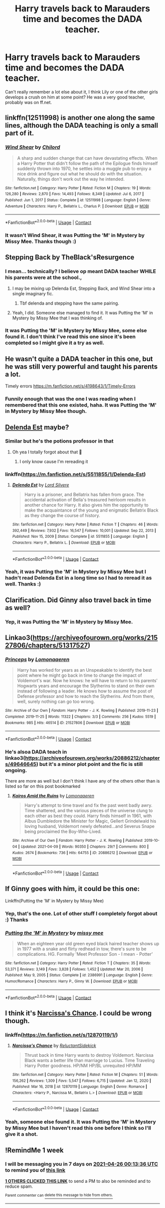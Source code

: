 #+TITLE: Harry travels back to Marauders time and becomes the DADA teacher.

* Harry travels back to Marauders time and becomes the DADA teacher.
:PROPERTIES:
:Author: VD909
:Score: 49
:DateUnix: 1618733704.0
:DateShort: 2021-Apr-18
:FlairText: What's That Fic?
:END:
Can't really remember a lot else about it, I think Lily or one of the other girls develops a crush on him at some point? He was a very good teacher, probably was on ff.net.


** linkffn(12511998) is another one along the same lines, although the DADA teaching is only a small part of it.
:PROPERTIES:
:Author: Al_Rascala
:Score: 9
:DateUnix: 1618737902.0
:DateShort: 2021-Apr-18
:END:

*** [[https://www.fanfiction.net/s/12511998/1/][*/Wind Shear/*]] by [[https://www.fanfiction.net/u/67673/Chilord][/Chilord/]]

#+begin_quote
  A sharp and sudden change that can have devastating effects. When a Harry Potter that didn't follow the path of the Epilogue finds himself suddenly thrown into 1970, he settles into a muggle pub to enjoy a nice drink and figure out what he should do with the situation. Naturally, things don't work out the way he intended.
#+end_quote

^{/Site/:} ^{fanfiction.net} ^{*|*} ^{/Category/:} ^{Harry} ^{Potter} ^{*|*} ^{/Rated/:} ^{Fiction} ^{M} ^{*|*} ^{/Chapters/:} ^{19} ^{*|*} ^{/Words/:} ^{126,280} ^{*|*} ^{/Reviews/:} ^{2,870} ^{*|*} ^{/Favs/:} ^{14,493} ^{*|*} ^{/Follows/:} ^{8,349} ^{*|*} ^{/Updated/:} ^{Jul} ^{6,} ^{2017} ^{*|*} ^{/Published/:} ^{Jun} ^{1,} ^{2017} ^{*|*} ^{/Status/:} ^{Complete} ^{*|*} ^{/id/:} ^{12511998} ^{*|*} ^{/Language/:} ^{English} ^{*|*} ^{/Genre/:} ^{Adventure} ^{*|*} ^{/Characters/:} ^{Harry} ^{P.,} ^{Bellatrix} ^{L.,} ^{Charlus} ^{P.} ^{*|*} ^{/Download/:} ^{[[http://www.ff2ebook.com/old/ffn-bot/index.php?id=12511998&source=ff&filetype=epub][EPUB]]} ^{or} ^{[[http://www.ff2ebook.com/old/ffn-bot/index.php?id=12511998&source=ff&filetype=mobi][MOBI]]}

--------------

*FanfictionBot*^{2.0.0-beta} | [[https://github.com/FanfictionBot/reddit-ffn-bot/wiki/Usage][Usage]] | [[https://www.reddit.com/message/compose?to=tusing][Contact]]
:PROPERTIES:
:Author: FanfictionBot
:Score: 5
:DateUnix: 1618737924.0
:DateShort: 2021-Apr-18
:END:


*** It wasn't Wind Shear, it was Putting the 'M' in Mystery by Missy Mee. Thanks though :)
:PROPERTIES:
:Author: VD909
:Score: 1
:DateUnix: 1618996351.0
:DateShort: 2021-Apr-21
:END:


** Stepping Back by TheBlack'sResurgence
:PROPERTIES:
:Author: RealLifeH_sapiens
:Score: 4
:DateUnix: 1618750550.0
:DateShort: 2021-Apr-18
:END:

*** I mean... technically? I believe op meant DADA teacher WHILE his parents were at the school.,
:PROPERTIES:
:Author: yzRPhu
:Score: 1
:DateUnix: 1618948894.0
:DateShort: 2021-Apr-21
:END:

**** I may be mixing up Delenda Est, Stepping Back, and Wind Shear into a single imaginary fic.
:PROPERTIES:
:Author: RealLifeH_sapiens
:Score: 1
:DateUnix: 1618959927.0
:DateShort: 2021-Apr-21
:END:

***** Tbf delenda and stepping have the same pairing.
:PROPERTIES:
:Author: yzRPhu
:Score: 1
:DateUnix: 1618959994.0
:DateShort: 2021-Apr-21
:END:


**** Yeah, I did. Someone else managed to find it. It was Putting the 'M' in Mystery by Missy Mee that I was thinking of.
:PROPERTIES:
:Author: VD909
:Score: 1
:DateUnix: 1618996284.0
:DateShort: 2021-Apr-21
:END:


*** It was Putting the 'M' in Mystery by Missy Mee, some else found it. I don't think I've read this one since it's been completed so I might give it a try as well.
:PROPERTIES:
:Author: VD909
:Score: 1
:DateUnix: 1618996330.0
:DateShort: 2021-Apr-21
:END:


** He wasn't quite a DADA teacher in this one, but he was still very powerful and taught his parents a lot.

Timely errors [[https://m.fanfiction.net/s/4198643/1/Timely-Errors]]
:PROPERTIES:
:Author: fake-ads
:Score: 3
:DateUnix: 1618780921.0
:DateShort: 2021-Apr-19
:END:

*** Funnily enough that was the one I was reading when I remembered that this one existed, haha. It was Putting the 'M' in Mystery by Missy Mee though.
:PROPERTIES:
:Author: VD909
:Score: 2
:DateUnix: 1618996161.0
:DateShort: 2021-Apr-21
:END:


** [[https://m.fanfiction.net/s/5511855/1/Delenda-Est][Delenda Est]] maybe?
:PROPERTIES:
:Author: jimmyomeara25
:Score: 4
:DateUnix: 1618736000.0
:DateShort: 2021-Apr-18
:END:

*** Similar but he's the potions professor in that
:PROPERTIES:
:Author: EqualBody9732
:Score: 4
:DateUnix: 1618739405.0
:DateShort: 2021-Apr-18
:END:

**** Oh yea I totally forgot about that 🤣
:PROPERTIES:
:Author: jimmyomeara25
:Score: 2
:DateUnix: 1618746850.0
:DateShort: 2021-Apr-18
:END:

***** I only know cause I'm rereading it
:PROPERTIES:
:Author: EqualBody9732
:Score: 2
:DateUnix: 1618747052.0
:DateShort: 2021-Apr-18
:END:


*** linkffn([[https://m.fanfiction.net/s/5511855/1/Delenda-Est]])
:PROPERTIES:
:Author: Wirenfeldt
:Score: 3
:DateUnix: 1618778131.0
:DateShort: 2021-Apr-19
:END:

**** [[https://www.fanfiction.net/s/5511855/1/][*/Delenda Est/*]] by [[https://www.fanfiction.net/u/116880/Lord-Silvere][/Lord Silvere/]]

#+begin_quote
  Harry is a prisoner, and Bellatrix has fallen from grace. The accidental activation of Bella's treasured heirloom results in another chance for Harry. It also gives him the opportunity to make the acquaintance of the young and enigmatic Bellatrix Black as they change the course of history.
#+end_quote

^{/Site/:} ^{fanfiction.net} ^{*|*} ^{/Category/:} ^{Harry} ^{Potter} ^{*|*} ^{/Rated/:} ^{Fiction} ^{T} ^{*|*} ^{/Chapters/:} ^{46} ^{*|*} ^{/Words/:} ^{392,449} ^{*|*} ^{/Reviews/:} ^{7,932} ^{*|*} ^{/Favs/:} ^{16,547} ^{*|*} ^{/Follows/:} ^{10,001} ^{*|*} ^{/Updated/:} ^{Sep} ^{22,} ^{2013} ^{*|*} ^{/Published/:} ^{Nov} ^{15,} ^{2009} ^{*|*} ^{/Status/:} ^{Complete} ^{*|*} ^{/id/:} ^{5511855} ^{*|*} ^{/Language/:} ^{English} ^{*|*} ^{/Characters/:} ^{Harry} ^{P.,} ^{Bellatrix} ^{L.} ^{*|*} ^{/Download/:} ^{[[http://www.ff2ebook.com/old/ffn-bot/index.php?id=5511855&source=ff&filetype=epub][EPUB]]} ^{or} ^{[[http://www.ff2ebook.com/old/ffn-bot/index.php?id=5511855&source=ff&filetype=mobi][MOBI]]}

--------------

*FanfictionBot*^{2.0.0-beta} | [[https://github.com/FanfictionBot/reddit-ffn-bot/wiki/Usage][Usage]] | [[https://www.reddit.com/message/compose?to=tusing][Contact]]
:PROPERTIES:
:Author: FanfictionBot
:Score: 3
:DateUnix: 1618778155.0
:DateShort: 2021-Apr-19
:END:


*** Yeah, it was Putting the 'M' in Mystery by Missy Mee but I hadn't read Delenda Est in a long time so I had to reread it as well. Thanks :)
:PROPERTIES:
:Author: VD909
:Score: 3
:DateUnix: 1618996196.0
:DateShort: 2021-Apr-21
:END:


** Clarification. Did Ginny also travel back in time as well?
:PROPERTIES:
:Author: AutumnMage94
:Score: 3
:DateUnix: 1618749301.0
:DateShort: 2021-Apr-18
:END:

*** Yep, it was Putting the 'M' in Mystery by Missy Mee.
:PROPERTIES:
:Author: VD909
:Score: 1
:DateUnix: 1618996122.0
:DateShort: 2021-Apr-21
:END:


** Linkao3([[https://archiveofourown.org/works/21527806/chapters/51317527]])
:PROPERTIES:
:Author: karigan_g
:Score: 2
:DateUnix: 1618744216.0
:DateShort: 2021-Apr-18
:END:

*** [[https://archiveofourown.org/works/21527806][*/Princeps/*]] by [[https://www.archiveofourown.org/users/Lomonaaeren/pseuds/Lomonaaeren][/Lomonaaeren/]]

#+begin_quote
  Harry has worked for years as an Unspeakable to identify the best point where he might go back in time to change the impact of Voldemort's war. Now he knows: he will have to return to his parents' Hogwarts years and encourage the Slytherins to stand on their own instead of following a leader. He knows how to assume the post of Defense professor and how to reach the Slytherins. And from there, well, surely nothing can go too wrong.
#+end_quote

^{/Site/:} ^{Archive} ^{of} ^{Our} ^{Own} ^{*|*} ^{/Fandom/:} ^{Harry} ^{Potter} ^{-} ^{J.} ^{K.} ^{Rowling} ^{*|*} ^{/Published/:} ^{2019-11-23} ^{*|*} ^{/Completed/:} ^{2019-11-25} ^{*|*} ^{/Words/:} ^{11322} ^{*|*} ^{/Chapters/:} ^{3/3} ^{*|*} ^{/Comments/:} ^{256} ^{*|*} ^{/Kudos/:} ^{5519} ^{*|*} ^{/Bookmarks/:} ^{985} ^{*|*} ^{/Hits/:} ^{46514} ^{*|*} ^{/ID/:} ^{21527806} ^{*|*} ^{/Download/:} ^{[[https://archiveofourown.org/downloads/21527806/Princeps.epub?updated_at=1617858337][EPUB]]} ^{or} ^{[[https://archiveofourown.org/downloads/21527806/Princeps.mobi?updated_at=1617858337][MOBI]]}

--------------

*FanfictionBot*^{2.0.0-beta} | [[https://github.com/FanfictionBot/reddit-ffn-bot/wiki/Usage][Usage]] | [[https://www.reddit.com/message/compose?to=tusing][Contact]]
:PROPERTIES:
:Author: FanfictionBot
:Score: 2
:DateUnix: 1618744231.0
:DateShort: 2021-Apr-18
:END:


*** He's alsoa DADA teach in linkao3([[https://archiveofourown.org/works/20886212/chapters/49646645]]) but it's a minor plot point and the fic is still ongoing.

There are more as well but I don't think I have any of the others other than is listed so far on this post bookmarked
:PROPERTIES:
:Author: karigan_g
:Score: 1
:DateUnix: 1618744328.0
:DateShort: 2021-Apr-18
:END:

**** [[https://archiveofourown.org/works/20886212][*/Kairos Amid the Ruins/*]] by [[https://www.archiveofourown.org/users/Lomonaaeren/pseuds/Lomonaaeren][/Lomonaaeren/]]

#+begin_quote
  Harry's attempt to time travel and fix the past went badly awry. Time shattered, and the various pieces of the universe clung to each other as best they could. Harry finds himself in 1961, with Albus Dumbledore the Minister for Magic, Gellert Grindelwald his loving husband, Voldemort newly defeated...and Severus Snape being proclaimed the Boy-Who-Lived.
#+end_quote

^{/Site/:} ^{Archive} ^{of} ^{Our} ^{Own} ^{*|*} ^{/Fandom/:} ^{Harry} ^{Potter} ^{-} ^{J.} ^{K.} ^{Rowling} ^{*|*} ^{/Published/:} ^{2019-10-04} ^{*|*} ^{/Updated/:} ^{2021-04-09} ^{*|*} ^{/Words/:} ^{90350} ^{*|*} ^{/Chapters/:} ^{29/?} ^{*|*} ^{/Comments/:} ^{800} ^{*|*} ^{/Kudos/:} ^{2674} ^{*|*} ^{/Bookmarks/:} ^{736} ^{*|*} ^{/Hits/:} ^{64755} ^{*|*} ^{/ID/:} ^{20886212} ^{*|*} ^{/Download/:} ^{[[https://archiveofourown.org/downloads/20886212/Kairos%20Amid%20the%20Ruins.epub?updated_at=1618398172][EPUB]]} ^{or} ^{[[https://archiveofourown.org/downloads/20886212/Kairos%20Amid%20the%20Ruins.mobi?updated_at=1618398172][MOBI]]}

--------------

*FanfictionBot*^{2.0.0-beta} | [[https://github.com/FanfictionBot/reddit-ffn-bot/wiki/Usage][Usage]] | [[https://www.reddit.com/message/compose?to=tusing][Contact]]
:PROPERTIES:
:Author: FanfictionBot
:Score: 1
:DateUnix: 1618744344.0
:DateShort: 2021-Apr-18
:END:


** If Ginny goes with him, it could be this one:

Linkffn(Putting the 'M' in Mystery by Missy Mee)
:PROPERTIES:
:Author: tilocke88
:Score: 2
:DateUnix: 1618764452.0
:DateShort: 2021-Apr-18
:END:

*** Yep, that's the one. Lot of other stuff I completely forgot about :) Thanks
:PROPERTIES:
:Author: VD909
:Score: 2
:DateUnix: 1618996017.0
:DateShort: 2021-Apr-21
:END:


*** [[https://www.fanfiction.net/s/2386991/1/][*/Putting the 'M' in Mystery/*]] by [[https://www.fanfiction.net/u/769883/missy-mee][/missy mee/]]

#+begin_quote
  When an eighteen year old green eyed black haired teacher shows up in 1977 with a snake and flirty redhead in tow, there's sure to be complications. HG. Formally 'Meet Professor Son - I mean - Potter'
#+end_quote

^{/Site/:} ^{fanfiction.net} ^{*|*} ^{/Category/:} ^{Harry} ^{Potter} ^{*|*} ^{/Rated/:} ^{Fiction} ^{T} ^{*|*} ^{/Chapters/:} ^{35} ^{*|*} ^{/Words/:} ^{53,371} ^{*|*} ^{/Reviews/:} ^{3,149} ^{*|*} ^{/Favs/:} ^{3,828} ^{*|*} ^{/Follows/:} ^{1,452} ^{*|*} ^{/Updated/:} ^{Mar} ^{20,} ^{2006} ^{*|*} ^{/Published/:} ^{May} ^{9,} ^{2005} ^{*|*} ^{/Status/:} ^{Complete} ^{*|*} ^{/id/:} ^{2386991} ^{*|*} ^{/Language/:} ^{English} ^{*|*} ^{/Genre/:} ^{Humor/Romance} ^{*|*} ^{/Characters/:} ^{Harry} ^{P.,} ^{Ginny} ^{W.} ^{*|*} ^{/Download/:} ^{[[http://www.ff2ebook.com/old/ffn-bot/index.php?id=2386991&source=ff&filetype=epub][EPUB]]} ^{or} ^{[[http://www.ff2ebook.com/old/ffn-bot/index.php?id=2386991&source=ff&filetype=mobi][MOBI]]}

--------------

*FanfictionBot*^{2.0.0-beta} | [[https://github.com/FanfictionBot/reddit-ffn-bot/wiki/Usage][Usage]] | [[https://www.reddit.com/message/compose?to=tusing][Contact]]
:PROPERTIES:
:Author: FanfictionBot
:Score: 1
:DateUnix: 1618764480.0
:DateShort: 2021-Apr-18
:END:


** I think it's [[https://m.fanfiction.net/s/12870119/1/][Narcissa's Chance]]. I could be wrong though.
:PROPERTIES:
:Author: killuaxitachi
:Score: 1
:DateUnix: 1618765410.0
:DateShort: 2021-Apr-18
:END:

*** linkffn([[https://m.fanfiction.net/s/12870119/1/]])
:PROPERTIES:
:Author: Wirenfeldt
:Score: 2
:DateUnix: 1618778070.0
:DateShort: 2021-Apr-19
:END:

**** [[https://www.fanfiction.net/s/12870119/1/][*/Narcissa's Chance/*]] by [[https://www.fanfiction.net/u/1094154/ReluctantSidekick][/ReluctantSidekick/]]

#+begin_quote
  Thrust back in time Harry wants to destroy Voldemort. Narcissa Black wants a better life than marriage to Lucius. Time Traveling Harry Potter goodness. HP/NM HP/BL unrequited HP/MM
#+end_quote

^{/Site/:} ^{fanfiction.net} ^{*|*} ^{/Category/:} ^{Harry} ^{Potter} ^{*|*} ^{/Rated/:} ^{Fiction} ^{M} ^{*|*} ^{/Chapters/:} ^{51} ^{*|*} ^{/Words/:} ^{156,262} ^{*|*} ^{/Reviews/:} ^{1,309} ^{*|*} ^{/Favs/:} ^{5,547} ^{*|*} ^{/Follows/:} ^{6,715} ^{*|*} ^{/Updated/:} ^{Jan} ^{12,} ^{2020} ^{*|*} ^{/Published/:} ^{Mar} ^{16,} ^{2018} ^{*|*} ^{/id/:} ^{12870119} ^{*|*} ^{/Language/:} ^{English} ^{*|*} ^{/Genre/:} ^{Romance} ^{*|*} ^{/Characters/:} ^{<Harry} ^{P.,} ^{Narcissa} ^{M.,} ^{Bellatrix} ^{L.>} ^{*|*} ^{/Download/:} ^{[[http://www.ff2ebook.com/old/ffn-bot/index.php?id=12870119&source=ff&filetype=epub][EPUB]]} ^{or} ^{[[http://www.ff2ebook.com/old/ffn-bot/index.php?id=12870119&source=ff&filetype=mobi][MOBI]]}

--------------

*FanfictionBot*^{2.0.0-beta} | [[https://github.com/FanfictionBot/reddit-ffn-bot/wiki/Usage][Usage]] | [[https://www.reddit.com/message/compose?to=tusing][Contact]]
:PROPERTIES:
:Author: FanfictionBot
:Score: 1
:DateUnix: 1618778089.0
:DateShort: 2021-Apr-19
:END:


*** Yeah, someone else found it. It was Putting the 'M' in Mystery by Missy Mee but I haven't read this one before I think so I'll give it a shot.
:PROPERTIES:
:Author: VD909
:Score: 1
:DateUnix: 1618996066.0
:DateShort: 2021-Apr-21
:END:


** !RemindMe 1 week
:PROPERTIES:
:Author: SuperBigMac
:Score: 1
:DateUnix: 1618791216.0
:DateShort: 2021-Apr-19
:END:

*** I will be messaging you in 7 days on [[http://www.wolframalpha.com/input/?i=2021-04-26%2000:13:36%20UTC%20To%20Local%20Time][*2021-04-26 00:13:36 UTC*]] to remind you of [[https://www.reddit.com/r/HPfanfiction/comments/mt8s16/harry_travels_back_to_marauders_time_and_becomes/gv0yxx4/?context=3][*this link*]]

[[https://www.reddit.com/message/compose/?to=RemindMeBot&subject=Reminder&message=%5Bhttps%3A%2F%2Fwww.reddit.com%2Fr%2FHPfanfiction%2Fcomments%2Fmt8s16%2Fharry_travels_back_to_marauders_time_and_becomes%2Fgv0yxx4%2F%5D%0A%0ARemindMe%21%202021-04-26%2000%3A13%3A36%20UTC][*1 OTHERS CLICKED THIS LINK*]] to send a PM to also be reminded and to reduce spam.

^{Parent commenter can} [[https://www.reddit.com/message/compose/?to=RemindMeBot&subject=Delete%20Comment&message=Delete%21%20mt8s16][^{delete this message to hide from others.}]]

--------------

[[https://www.reddit.com/r/RemindMeBot/comments/e1bko7/remindmebot_info_v21/][^{Info}]]

[[https://www.reddit.com/message/compose/?to=RemindMeBot&subject=Reminder&message=%5BLink%20or%20message%20inside%20square%20brackets%5D%0A%0ARemindMe%21%20Time%20period%20here][^{Custom}]]
[[https://www.reddit.com/message/compose/?to=RemindMeBot&subject=List%20Of%20Reminders&message=MyReminders%21][^{Your Reminders}]]
[[https://www.reddit.com/message/compose/?to=Watchful1&subject=RemindMeBot%20Feedback][^{Feedback}]]
:PROPERTIES:
:Author: RemindMeBot
:Score: 1
:DateUnix: 1618791272.0
:DateShort: 2021-Apr-19
:END:


** Linkffn(1-800-rent a hero)
:PROPERTIES:
:Author: GrinningJest3r
:Score: 1
:DateUnix: 1618870814.0
:DateShort: 2021-Apr-20
:END:

*** Someone else managed to find it, it was Putting the 'M' in Mystery by Missy Mee. Thanks though.
:PROPERTIES:
:Author: VD909
:Score: 2
:DateUnix: 1618996094.0
:DateShort: 2021-Apr-21
:END:


*** [[https://www.fanfiction.net/s/11160991/1/][*/0800-Rent-A-Hero/*]] by [[https://www.fanfiction.net/u/4934632/brainthief][/brainthief/]]

#+begin_quote
  Magic can solve all the Wizarding World's problems. What's that? A prophecy that insists on a person? Things not quite going your way? I know, lets use this here ritual to summon another! It'll be great! - An eighteen year old Harry is called upon to deal with another dimension's irksome Dark Lord issue. This displeases him. EWE - AU HBP
#+end_quote

^{/Site/:} ^{fanfiction.net} ^{*|*} ^{/Category/:} ^{Harry} ^{Potter} ^{*|*} ^{/Rated/:} ^{Fiction} ^{T} ^{*|*} ^{/Chapters/:} ^{21} ^{*|*} ^{/Words/:} ^{159,580} ^{*|*} ^{/Reviews/:} ^{3,867} ^{*|*} ^{/Favs/:} ^{11,481} ^{*|*} ^{/Follows/:} ^{13,244} ^{*|*} ^{/Updated/:} ^{Dec} ^{24,} ^{2015} ^{*|*} ^{/Published/:} ^{Apr} ^{4,} ^{2015} ^{*|*} ^{/id/:} ^{11160991} ^{*|*} ^{/Language/:} ^{English} ^{*|*} ^{/Genre/:} ^{Drama/Adventure} ^{*|*} ^{/Characters/:} ^{Harry} ^{P.} ^{*|*} ^{/Download/:} ^{[[http://www.ff2ebook.com/old/ffn-bot/index.php?id=11160991&source=ff&filetype=epub][EPUB]]} ^{or} ^{[[http://www.ff2ebook.com/old/ffn-bot/index.php?id=11160991&source=ff&filetype=mobi][MOBI]]}

--------------

*FanfictionBot*^{2.0.0-beta} | [[https://github.com/FanfictionBot/reddit-ffn-bot/wiki/Usage][Usage]] | [[https://www.reddit.com/message/compose?to=tusing][Contact]]
:PROPERTIES:
:Author: FanfictionBot
:Score: 1
:DateUnix: 1618870839.0
:DateShort: 2021-Apr-20
:END:
